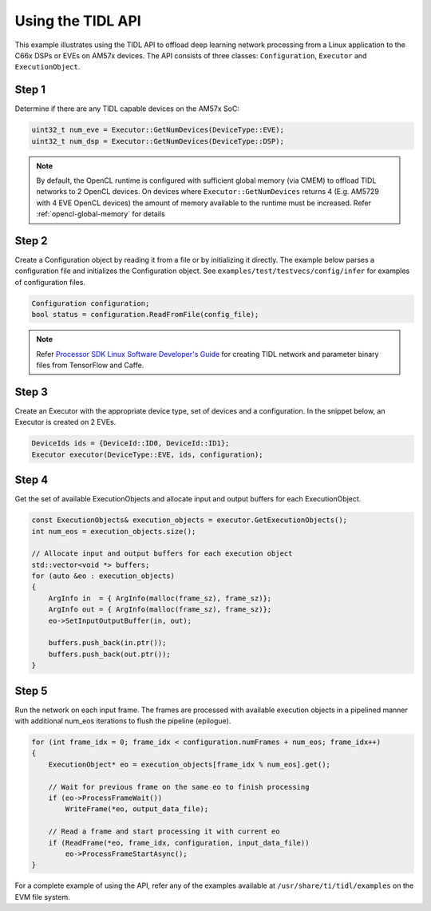 .. _using-tidl-api:

******************
Using the TIDL API
******************

This example illustrates using the TIDL API to offload deep learning network processing from a Linux application to the C66x DSPs or EVEs on AM57x devices. The API consists of three classes: ``Configuration``, ``Executor`` and ``ExecutionObject``.

Step 1
======

Determine if there are any TIDL capable devices on the AM57x SoC:

.. code-block:: c++

    uint32_t num_eve = Executor::GetNumDevices(DeviceType::EVE);
    uint32_t num_dsp = Executor::GetNumDevices(DeviceType::DSP);

.. note::
    By default, the OpenCL runtime is configured with sufficient global memory 
    (via CMEM) to offload TIDL networks to 2 OpenCL devices. On devices where
    ``Executor::GetNumDevices`` returns 4 (E.g. AM5729 with 4 EVE OpenCL
    devices) the amount of memory available to the runtime must be increased. 
    Refer :ref:`opencl-global-memory` for details

Step 2
======
Create a Configuration object by reading it from a file or by initializing it directly. The example below parses a configuration file and initializes the Configuration object. See ``examples/test/testvecs/config/infer`` for examples of configuration files.

.. code::

    Configuration configuration;
    bool status = configuration.ReadFromFile(config_file);

.. note::
    Refer `Processor SDK Linux Software Developer's Guide`_ for creating TIDL network and parameter binary files from TensorFlow and Caffe.

Step 3
======
Create an Executor with the appropriate device type, set of devices and a configuration. In the snippet below, an Executor is created on 2 EVEs.

.. code-block:: c++

        DeviceIds ids = {DeviceId::ID0, DeviceId::ID1};
        Executor executor(DeviceType::EVE, ids, configuration);

Step 4
======
Get the set of available ExecutionObjects and allocate input and output buffers for each ExecutionObject.

.. code-block:: c++

        const ExecutionObjects& execution_objects = executor.GetExecutionObjects();
        int num_eos = execution_objects.size();

        // Allocate input and output buffers for each execution object
        std::vector<void *> buffers;
        for (auto &eo : execution_objects)
        {
            ArgInfo in  = { ArgInfo(malloc(frame_sz), frame_sz)};
            ArgInfo out = { ArgInfo(malloc(frame_sz), frame_sz)};
            eo->SetInputOutputBuffer(in, out);

            buffers.push_back(in.ptr());
            buffers.push_back(out.ptr());
        }

Step 5
======
Run the network on each input frame.  The frames are processed with available execution objects in a pipelined manner with additional num_eos iterations to flush the pipeline (epilogue).

.. code-block:: c++

        for (int frame_idx = 0; frame_idx < configuration.numFrames + num_eos; frame_idx++)
        {
            ExecutionObject* eo = execution_objects[frame_idx % num_eos].get();

            // Wait for previous frame on the same eo to finish processing
            if (eo->ProcessFrameWait())
                WriteFrame(*eo, output_data_file);

            // Read a frame and start processing it with current eo
            if (ReadFrame(*eo, frame_idx, configuration, input_data_file))
                eo->ProcessFrameStartAsync();
        }

For a complete example of using the API, refer any of the examples available at ``/usr/share/ti/tidl/examples`` on the EVM file system.

.. _Processor SDK Linux Software Developer's Guide: http://software-dl.ti.com/processor-sdk-linux/esd/docs/latest/linux/index.html

